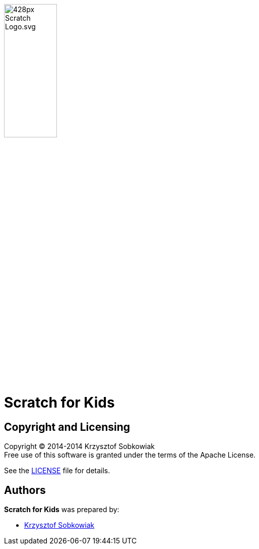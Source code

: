 :source: https://github.com/robo-kids/scratch-for-kids/blob/master
:license: {source}/LICENSE

image:{source}/slideshow/images/428px-Scratch_Logo.svg.png[width="35%"]

= Scratch for Kids



== Copyright and Licensing

Copyright (C) 2014-2014 Krzysztof Sobkowiak +
Free use of this software is granted under the terms of the Apache License.

See the {license}[LICENSE] file for details.

== Authors

*Scratch for Kids* was prepared by: 

* https://github.com/sobkowiak[Krzysztof Sobkowiak]

